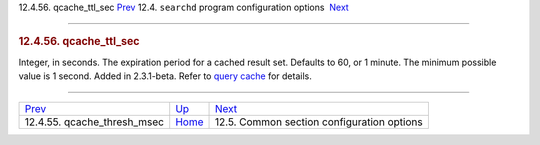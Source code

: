.. raw:: html

   <div class="navheader">

12.4.56. qcache\_ttl\_sec
`Prev <conf-qcache-thresh-msec.html>`__ 
12.4. \ ``searchd`` program configuration options
 `Next <confgroup-common.html>`__

--------------

.. raw:: html

   </div>

.. raw:: html

   <div class="sect2">

.. raw:: html

   <div class="titlepage">

.. raw:: html

   <div>

.. raw:: html

   <div>

.. rubric:: 12.4.56. qcache\_ttl\_sec
   :name: qcache_ttl_sec
   :class: title

.. raw:: html

   </div>

.. raw:: html

   </div>

.. raw:: html

   </div>

Integer, in seconds. The expiration period for a cached result set.
Defaults to 60, or 1 minute. The minimum possible value is 1 second.
Added in 2.3.1-beta. Refer to `query cache <qcache.html>`__ for details.

.. raw:: html

   </div>

.. raw:: html

   <div class="navfooter">

--------------

+--------------------------------------------+-----------------------------------+-----------------------------------------------+
| `Prev <conf-qcache-thresh-msec.html>`__    | `Up <confgroup-searchd.html>`__   |  `Next <confgroup-common.html>`__             |
+--------------------------------------------+-----------------------------------+-----------------------------------------------+
| 12.4.55. qcache\_thresh\_msec              | `Home <index.html>`__             |  12.5. Common section configuration options   |
+--------------------------------------------+-----------------------------------+-----------------------------------------------+

.. raw:: html

   </div>
